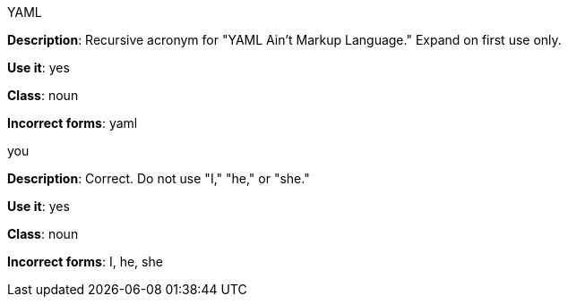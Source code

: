 .YAML
[[yaml]]
*Description*: Recursive acronym for "YAML Ain't Markup Language." Expand on first use only.

*Use it*: yes

*Class*: noun

*Incorrect forms*: yaml

.you
[[you]]
*Description*: Correct. Do not use "I," "he," or "she."

*Use it*: yes

*Class*: noun

*Incorrect forms*: I, he, she
